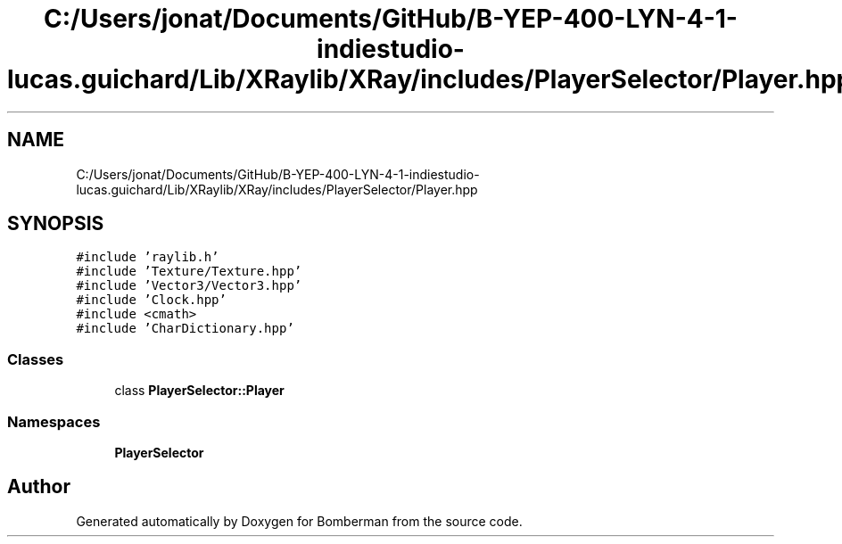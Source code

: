 .TH "C:/Users/jonat/Documents/GitHub/B-YEP-400-LYN-4-1-indiestudio-lucas.guichard/Lib/XRaylib/XRay/includes/PlayerSelector/Player.hpp" 3 "Mon Jun 21 2021" "Version 2.0" "Bomberman" \" -*- nroff -*-
.ad l
.nh
.SH NAME
C:/Users/jonat/Documents/GitHub/B-YEP-400-LYN-4-1-indiestudio-lucas.guichard/Lib/XRaylib/XRay/includes/PlayerSelector/Player.hpp
.SH SYNOPSIS
.br
.PP
\fC#include 'raylib\&.h'\fP
.br
\fC#include 'Texture/Texture\&.hpp'\fP
.br
\fC#include 'Vector3/Vector3\&.hpp'\fP
.br
\fC#include 'Clock\&.hpp'\fP
.br
\fC#include <cmath>\fP
.br
\fC#include 'CharDictionary\&.hpp'\fP
.br

.SS "Classes"

.in +1c
.ti -1c
.RI "class \fBPlayerSelector::Player\fP"
.br
.in -1c
.SS "Namespaces"

.in +1c
.ti -1c
.RI " \fBPlayerSelector\fP"
.br
.in -1c
.SH "Author"
.PP 
Generated automatically by Doxygen for Bomberman from the source code\&.
